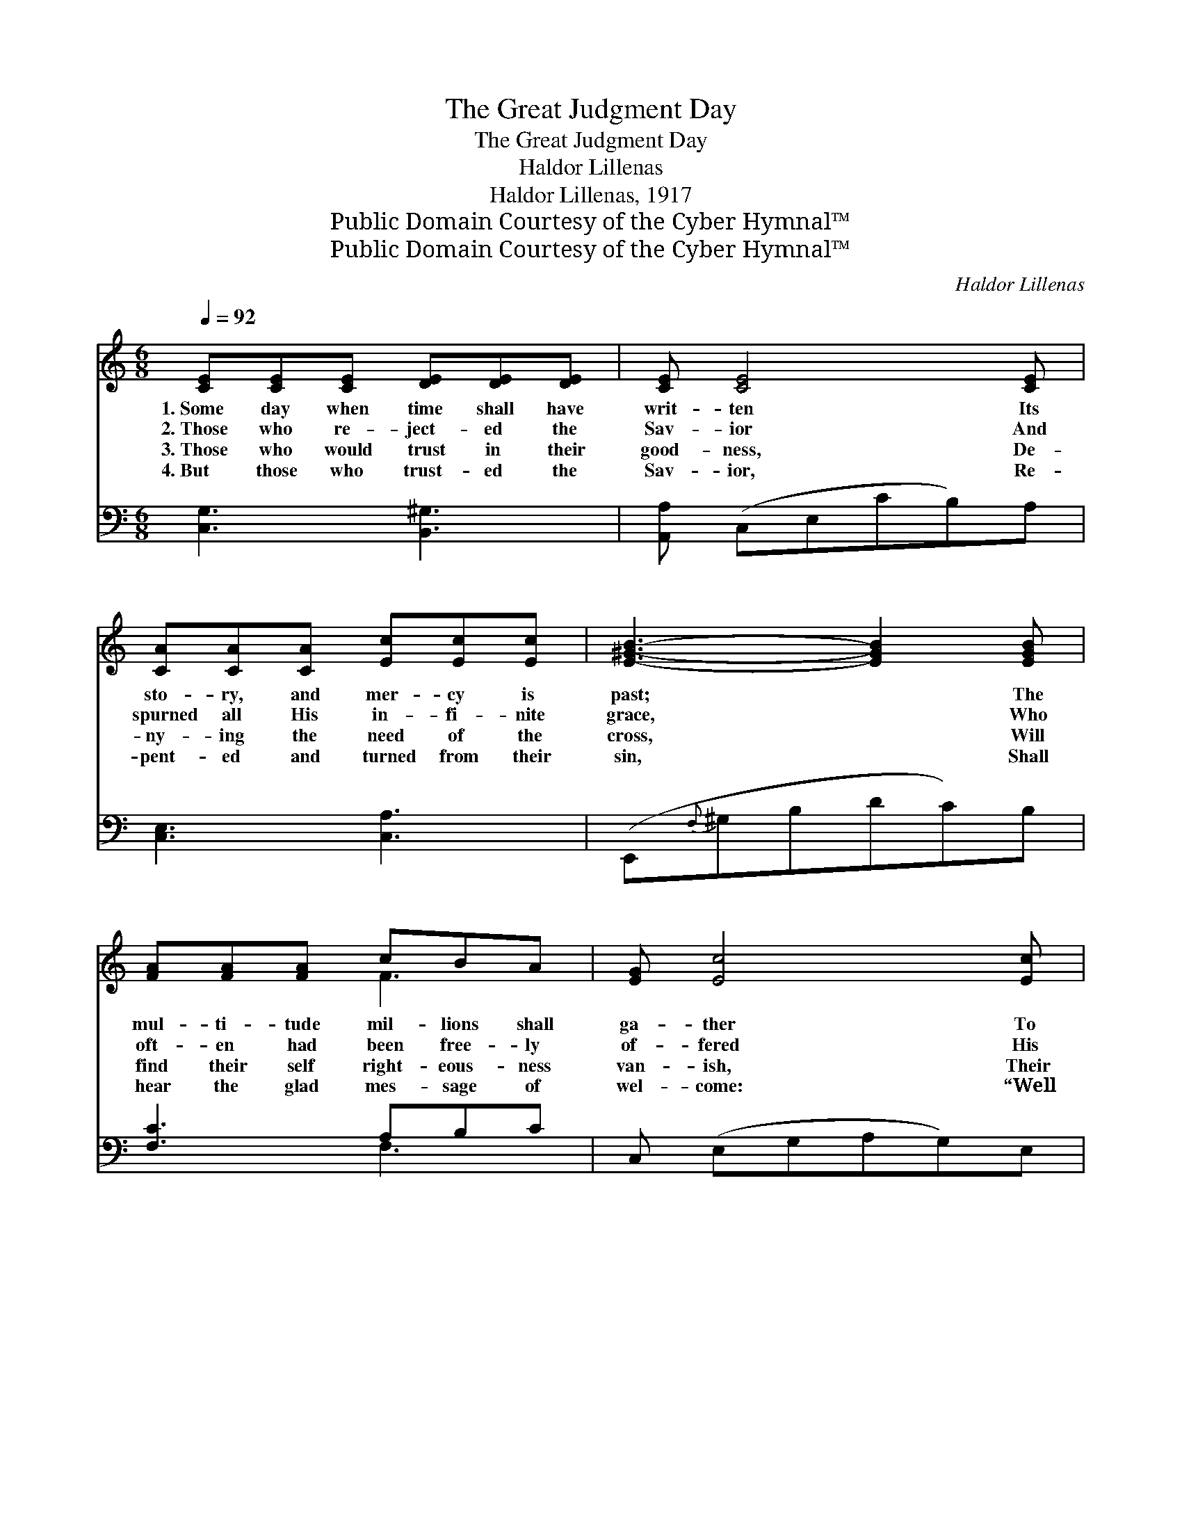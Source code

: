 X:1
T:The Great Judgment Day
T:The Great Judgment Day
T:Haldor Lillenas
T:Haldor Lillenas, 1917
T:Public Domain Courtesy of the Cyber Hymnal™
T:Public Domain Courtesy of the Cyber Hymnal™
C:Haldor Lillenas
Z:Public Domain
Z:Courtesy of the Cyber Hymnal™
%%score ( 1 2 ) ( 3 4 )
L:1/8
Q:1/4=92
M:6/8
K:C
V:1 treble 
V:2 treble 
V:3 bass 
V:4 bass 
V:1
 [CE][CE][CE] [DE][DE][DE] | [CE] [CE]4 [CE] | [CA][CA][CA] [Ec][Ec][Ec] | [E^GB]3- [EGB]2 [EGB] | %4
w: 1.~Some day when time shall have|writ- ten Its|sto- ry, and mer- cy is|past; * The|
w: 2.~Those who re- ject- ed the|Sav- ior And|spurned all His in- fi- nite|grace, * Who|
w: 3.~Those who would trust in their|good- ness, De-|ny- ing the need of the|cross, * Will|
w: 4.~But those who trust- ed the|Sav- ior, Re-|pent- ed and turned from their|sin, * Shall|
 [FA][FA][FA] cBA | [EG] [Ec]4 [Ec] | BDB ADA | G3- !fermata![B,DG]2 G | %8
w: mul- ti- tude mil- lions shall|ga- ther To|judg- ment, an ar- my so|vast. From all|
w: oft- en had been free- ly|of- fered His|par- don- ing kiss and em-|brace, And those|
w: find their self right- eous- ness|van- ish, Their|gar- ments but rags and but|dross. And those|
w: hear the glad mes- sage of|wel- come: “Well|done, to My joy en- ter|in.” Their sins|
 [B,F][B,F][B,F] [B,F][B,E][B,D] | [CE] [EG]4 G | [FA][FA][FA] [Ec][EB][EA] | %11
w: * of the ends of cre-|a- tion, From|grave- yard, from o- cean, from|
w: * who ne- glect- ed to|seek Him— “Some|o- ther time,” this was their|
w: * who by some means or|o- ther Would|en- ter, but not thro’ the|
w: * from the book have been|blot- ted, Their|re- cord is whit- er than|
 [E^GB]3- [EGB]2 [F=G] | [Ec][Ec][Ec] [Ge][Gd][Gc] | [Fd]3 [FA]2 A | [EG][Ec][Ec] [FB][FA][FB] | %15
w: land, * Each|race, ev- ery tongue, tribe and|na- tion Be-|fore the white throne then must|
w: plea— * Shall|hear, “De- part, I nev- er|knew you”; How|sad will their des- ti- ny|
w: blood, * For|ev- er a- way shall be|ban- ished To|dark- ness of night with- out|
w: snow, * Through-|out all the un- end- ing|ag- es The|joy of their Lord they shall|
 [Ec]3- [Ec]2 z ||"^Refrain" [EG][EG][EG] [EG]3 | [FA][FA][FA] [FA]3 | [FB][FB][FB] [FB][FA][FB] | %19
w: stand. *||||
w: be! *||||
w: God. *||||
w: know. *||||
 [Ec][EG][EG] [EG]3 | [Ge][Ge][Ge] [Gc]2 [Gc] | [Fd]2 [FA] !fermata![^Dc][DB]"^riten."[DA] | %22
w: |||
w: |||
w: |||
w: |||
 [EG]2 [EG] [DG]2 [FG] | [EG]3- [EG]2 |] %24
w: ||
w: ||
w: ||
w: ||
V:2
 x6 | x6 | x6 | x6 | x3 F3 | x6 | D3 C3 | B,C^C x3 | x6 | x6 | x6 | x6 | x6 | x6 | x6 | x6 || x6 | %17
 x6 | x6 | x6 | x6 | x6 | x6 | x5 |] %24
V:3
 [C,G,]3 [B,,^G,]3 | [A,,A,] (C,E,CB,)A, | [C,E,]3 [C,A,]3 | (E,,{F,}^G,B,DC)B, | [F,C]3 A,B,C | %5
w: ~ ~|~ ~ * * * ~|~ ~|~ * * * * ~|~ ~ ~ ~|
 C, (E,G,A,G,)E, | [D,G,]3 [D,^F,]3 | ([D,G,]^D,E, !fermata![G,,=F,]2) z | [D,G,]3 [G,,G,]3 | %9
w: ~ ~ * * * ~|~ ~|~ * * *|~ ~|
 C, (E,G,A,G,)E, | [F,C]3 A,B,C | (E,,^G,B,DC)B, | [C,C]3 [C,C][D,B,][E,C] | (F,,A,C) DCA, | %14
w: ~ ~ * * * ~|~ ~ ~ ~|~ * * * * ~|~ ~ ~ ~|~ * * ~ ~ ~|
 [G,C]3 [G,,G,]3 | (C,A,G, [C,C]2) z || [C,C][C,C][C,C] [C,C]3 | [F,C][F,C][F,C] [F,C]3 | %18
w: ~ ~|~ * * *|You will be there,|I will be there;|
 G,G,G, [G,,G,][G,,G,][G,,G,] | [C,G,][C,C][C,C] [C,C]3 | [C,C][C,C][C,C] [E,C]2 [E,C] | %21
w: Shall our hearts tre- mble with|fear or des- pair?|When the great Judge our|
 [F,A,]2 [F,C] !fermata![^F,A,][F,B,][F,C] | [G,C]2 [G,C] [G,,B,]2 [G,,D] | [C,C]3- [C,C]2 |] %24
w: names will call On that|great and dread- ful|day. *|
V:4
 x6 | x6 | x6 | x6 | x3 F,3 | x6 | x6 | G,,2- x4 | x6 | x6 | x3 A,3 | x6 | x6 | x6 | x6 | x6 || %16
 x6 | x6 | G,G,G, x3 | x6 | x6 | x6 | x6 | x5 |] %24

